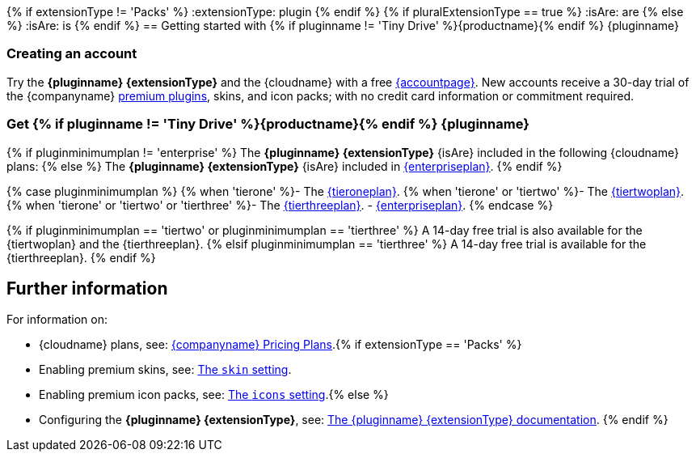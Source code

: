 {% if extensionType != 'Packs' %}
:extensionType: plugin
{% endif %}
{% if pluralExtensionType == true %}
:isAre: are
{% else %}
:isAre: is
{% endif %}
== Getting started with {% if pluginname != 'Tiny Drive' %}{productname}{% endif %} {pluginname}

=== Creating an account

Try the *{pluginname} {extensionType}* and the {cloudname} with a free link:{accountsignup}[{accountpage}]. New accounts receive a 30-day trial of the {companyname} link:{plugindirectory}[premium plugins], skins, and icon packs; with no credit card information or commitment required.

=== Get {% if pluginname != 'Tiny Drive' %}{productname}{% endif %} {pluginname}

{% if pluginminimumplan != 'enterprise' %}
The *{pluginname} {extensionType}* {isAre} included in the following {cloudname} plans:
{% else %}
The *{pluginname} {extensionType}* {isAre} included in link:{pricingpage}[{enterpriseplan}].
{% endif %}

{% case pluginminimumplan %}
{% when 'tierone' %}- The link:{pricingpage}[{tieroneplan}].
{% when 'tierone' or 'tiertwo' %}- The link:{pricingpage}[{tiertwoplan}].
{% when 'tierone' or 'tiertwo' or 'tierthree' %}- The link:{pricingpage}[{tierthreeplan}].
- link:{pricingpage}[{enterpriseplan}].
{% endcase %}

{% if pluginminimumplan == 'tiertwo' or pluginminimumplan == 'tierthree' %}
A 14-day free trial is also available for the {tiertwoplan} and the {tierthreeplan}.
{% elsif pluginminimumplan == 'tierthree' %}
A 14-day free trial is available for the {tierthreeplan}.
{% endif %}

== Further information

For information on:

* {cloudname} plans, see: link:{pricingpage}[{companyname} Pricing Plans].{% if extensionType == 'Packs' %}
* Enabling premium skins, see: link:{baseurl}/configure/editor-appearance/#skin[The `skin` setting].
* Enabling premium icon packs, see: link:{baseurl}/configure/editor-appearance/#icons[The `icons` setting].{% else %}
* Configuring the *{pluginname} {extensionType}*, see: link:{baseurl}/plugins/premium/{plugindocspage}/[The {pluginname} {extensionType} documentation].
{% endif %}
